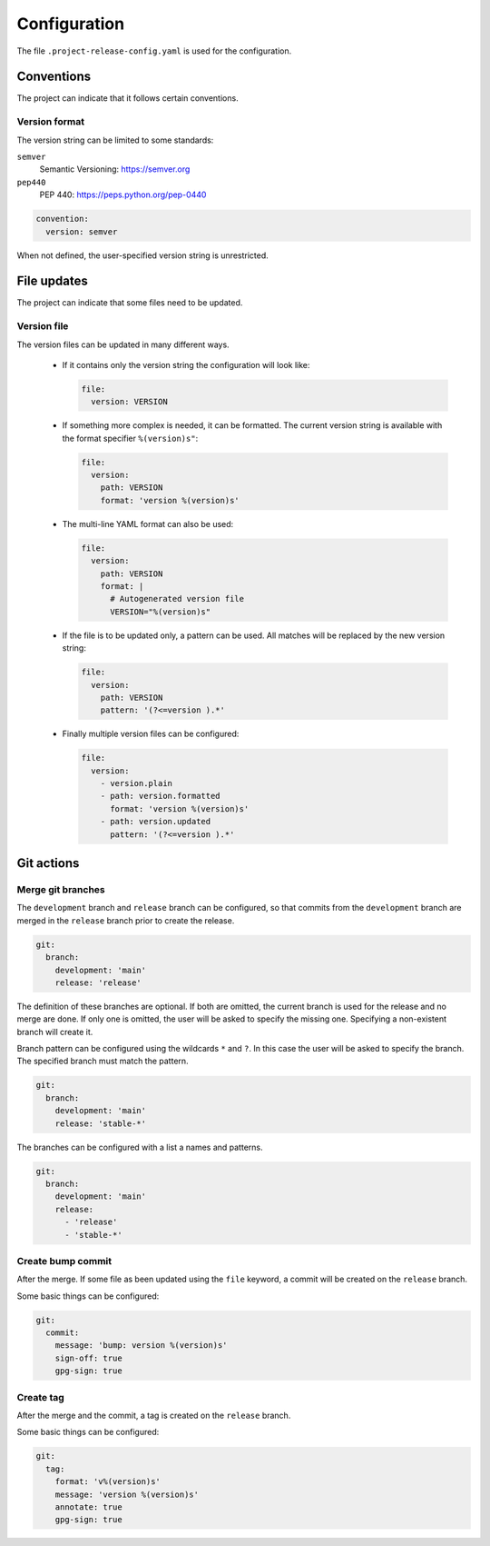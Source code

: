 Configuration
=============

The file ``.project-release-config.yaml`` is used for the configuration.

Conventions
-----------

The project can indicate that it follows certain conventions.

Version format
^^^^^^^^^^^^^^

The version string can be limited to some standards:

``semver``
    Semantic Versioning: https://semver.org
``pep440``
    PEP 440: https://peps.python.org/pep-0440

.. code-block:: yaml

    convention:
      version: semver

When not defined, the user-specified version string is unrestricted.

File updates
------------

The project can indicate that some files need to be updated.

Version file
^^^^^^^^^^^^

The version files can be updated in many different ways.

 - If it contains only the version string the configuration will look like:

   .. code-block:: yaml

    file:
      version: VERSION

 - If something more complex is needed, it can be formatted. The current
   version string is available with the format specifier ``%(version)s"``:

   .. code-block:: yaml

    file:
      version:
        path: VERSION
        format: 'version %(version)s'

 - The multi-line YAML format can also be used:

   .. code-block:: yaml

    file:
      version:
        path: VERSION
        format: |
          # Autogenerated version file
          VERSION="%(version)s"

 - If the file is to be updated only, a pattern can be used. All matches will
   be replaced by the new version string:

   .. code-block:: yaml

    file:
      version:
        path: VERSION
        pattern: '(?<=version ).*'

 - Finally multiple version files can be configured:

   .. code-block:: yaml

    file:
      version:
        - version.plain
        - path: version.formatted
          format: 'version %(version)s'
        - path: version.updated
          pattern: '(?<=version ).*'

Git actions
-----------

Merge git branches
^^^^^^^^^^^^^^^^^^

The ``development`` branch and ``release`` branch can be configured, so that
commits from the ``development`` branch are merged in the ``release`` branch
prior to create the release.

.. code-block:: yaml

    git:
      branch:
        development: 'main'
        release: 'release'

The definition of these branches are optional. If both are omitted, the current
branch is used for the release and no merge are done. If only one is omitted,
the user will be asked to specify the missing one. Specifying a non-existent
branch will create it.

Branch pattern can be configured using the wildcards ``*`` and ``?``. In this
case the user will be asked to specify the branch. The specified branch must
match the pattern.

.. code-block:: yaml

    git:
      branch:
        development: 'main'
        release: 'stable-*'

The branches can be configured with a list a names and patterns.

.. code-block:: yaml

    git:
      branch:
        development: 'main'
        release:
          - 'release'
          - 'stable-*'

Create bump commit
^^^^^^^^^^^^^^^^^^

After the merge. If some file as been updated using the ``file`` keyword,
a commit will be created on the ``release`` branch.

Some basic things can be configured:

.. code-block:: yaml

    git:
      commit:
        message: 'bump: version %(version)s'
        sign-off: true
        gpg-sign: true

Create tag
^^^^^^^^^^

After the merge and the commit, a tag is created on the ``release`` branch.

Some basic things can be configured:

.. code-block:: yaml

    git:
      tag:
        format: 'v%(version)s'
        message: 'version %(version)s'
        annotate: true
        gpg-sign: true
